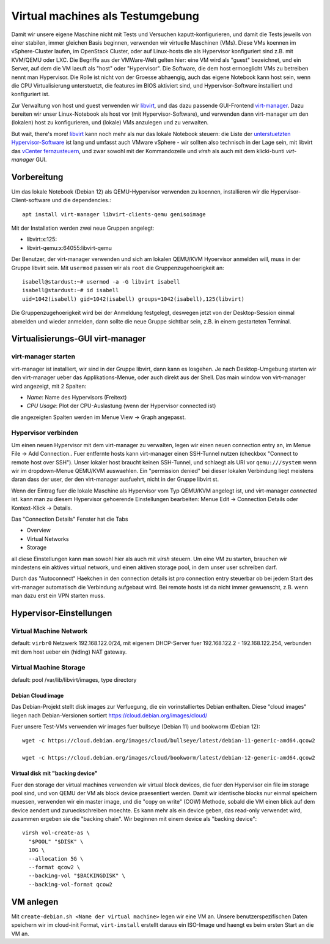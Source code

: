 #################################
Virtual machines als Testumgebung
#################################

Damit wir unsere eigene Maschine nicht mit Tests und Versuchen kaputt-konfigurieren, und damit die Tests jeweils von einer stabilen, immer gleichen Basis beginnen, verwenden wir virtuelle Maschinen (VMs). Diese VMs koennen im vSphere-Cluster laufen, im OpenStack Cluster, oder auf Linux-hosts die als Hypervisor konfiguriert sind z.B. mit KVM/QEMU oder LXC. Die Begriffe aus der VMWare-Welt gelten hier: eine VM wird als "guest" bezeichnet, und ein Server, auf dem die VM laeuft als "host" oder "Hypervisor". Die Software, die dem host ermoeglicht VMs zu betreiben nennt man Hypervisor. Die Rolle ist nicht von der Groesse abhaengig, auch das eigene Notebook kann host sein, wenn die CPU Virtualisierung unterstuetzt, die features im BIOS aktiviert sind, und Hypervisor-Software installiert und konfiguriert ist.

Zur Verwaltung von host und guest verwenden wir `libvirt`_, und das dazu passende GUI-Frontend `virt-manager`_. Dazu bereiten wir unser Linux-Notebook als host vor (mit Hypervisor-Software), und verwenden dann virt-manager um den (lokalen) host zu konfigurieren, und (lokale) VMs anzulegen und zu verwalten.

But wait, there's more! `libvirt`_ kann noch mehr als nur das lokale Notebook steuern: die Liste der `unterstuetzten Hypervisor-Software`_ ist lang und umfasst auch VMware vSphere - wir sollten also technisch in der Lage sein, mit libvirt das `vCenter fernzusteuern`_, und zwar sowohl mit der Kommandozeile und *virsh* als auch mit dem klicki-bunti *virt-manager* GUI.



************
Vorbereitung
************

Um das lokale Notebook (Debian 12) als QEMU-Hypervisor verwenden zu koennen, installieren wir die Hypervisor-Client-software und die dependencies.::

    apt install virt-manager libvirt-clients-qemu genisoimage

Mit der Installation werden zwei neue Gruppen angelegt:

* libvirt:x:125:
* libvirt-qemu:x:64055:libvirt-qemu

Der Benutzer, der virt-manager verwenden und sich am lokalen QEMU/KVM Hyoervisor anmelden will, muss in der Gruppe libvirt sein. Mit ``usermod`` passen wir als ``root`` die Gruppenzugehoerigkeit an::

    isabell@stardust:~# usermod -a -G libvirt isabell
    isabell@stardust:~# id isabell
    uid=1042(isabell) gid=1042(isabell) groups=1042(isabell),125(libvirt)

Die Gruppenzugehoerigkeit wird bei der Anmeldung festgelegt, deswegen jetzt von der Desktop-Session einmal abmelden und wieder anmelden, dann sollte die neue Gruppe sichtbar sein, z.B. in einem gestarteten Terminal.

*********************************
Virtualisierungs-GUI virt-manager
*********************************

====================
virt-manager starten
====================

virt-manager ist installiert, wir sind in der Gruppe libvirt, dann kann es losgehen. Je nach Desktop-Umgebung starten wir den virt-manager ueber das Applikations-Menue, oder auch direkt aus der Shell. Das main window von virt-manager wird angezeigt, mit 2 Spalten:

* *Name*: Name des Hypervisors (Freitext)
* *CPU Usage*: Plot der CPU-Auslastung (wenn der Hypervisor connected ist)

die angezeigten Spalten werden im Menue  View -> Graph angepasst.

====================
Hypervisor verbinden
====================

Um einen neuen Hypervisor mit dem virt-manager zu verwalten, legen wir einen neuen connection entry an, im Menue File -> Add Connection.. Fuer entfernte hosts kann virt-manager einen SSH-Tunnel nutzen (checkbox "Connect to remote host over SSH"). Unser lokaler host braucht keinen SSH-Tunnel, und schlaegt als URI vor ``qemu:///system`` wenn wir im dropdown-Menue QEMU/KVM auswaehlen. Ein "permission denied" bei dieser lokalen Verbindung liegt meistens daran dass der user, der den virt-manager ausfuehrt, nicht in der Gruppe libvirt st.

Wenn der Eintrag fuer die lokale Maschine als Hypervisor vom Typ QEMU/KVM angelegt ist, und virt-manager *connected* ist. kann man zu diesem Hypervisor gehoerende Einstellungen bearbeiten: Menue Edit -> Connection Details oder Kontext-Klick -> Details.

Das "Connection Details" Fenster hat die Tabs

* Overview
* Virtual Networks
* Storage

all diese Einstellungen kann man sowohl hier als auch mit *virsh* steuern. Um eine VM zu starten, brauchen wir mindestens ein aktives virtual network, und einen aktiven storage pool, in dem unser user schreiben darf.

Durch das "Autoconnect" Haekchen in den connection details ist pro connection entry steuerbar ob bei jedem Start des virt-manager automatisch die Verbindung aufgebaut wird. Bei remote hosts ist da nicht immer gewuenscht, z.B. wenn man dazu erst ein VPN starten muss.

************************
Hypervisor-Einstellungen
************************

=======================
Virtual Machine Network
=======================

default: ``virbr0``
Netzwerk 192.168.122.0/24, mit eigenem DHCP-Server fuer 192.168.122.2 - 192.168.122.254, verbunden mit dem host ueber ein (hiding) NAT gateway.

=======================
Virtual Machine Storage
=======================

default: pool /var/lib/libvirt/images, type directory

Debian Cloud image
^^^^^^^^^^^^^^^^^^

Das Debian-Projekt stellt disk images zur Verfuegung, die ein vorinstalliertes Debian enthalten. Diese "cloud images" liegen nach Debian-Versionen sortiert https://cloud.debian.org/images/cloud/

Fuer unsere Test-VMs verwenden wir images fuer bullseye (Debian 11) und bookworm (Debian 12)::

    wget -c https://cloud.debian.org/images/cloud/bullseye/latest/debian-11-generic-amd64.qcow2

    wget -c https://cloud.debian.org/images/cloud/bookworm/latest/debian-12-generic-amd64.qcow2

Virtual disk mit "backing device"
^^^^^^^^^^^^^^^^^^^^^^^^^^^^^^^^^

Fuer den storage der virtual machines verwenden wir virtual block devices, die fuer den Hypervisor ein file im storage pool sind, und von QEMU der VM als block device praesentiert werden. Damit wir identische blocks nur einmal speichern muessen, verwenden wir ein master image, und die "copy on write" (COW) Methode, sobald die VM einen blick auf dem device aendert und zurueckschreiben moechte. Es kann mehr als ein device geben, das read-only verwendet wird, zusammen ergeben sie die "backing chain". Wir beginnen mit einem device als "backing device"::

    virsh vol-create-as \
      "$POOL" "$DISK" \
      10G \
      --allocation 5G \
      --format qcow2 \
      --backing-vol "$BACKINGDISK" \
      --backing-vol-format qcow2

**********
VM anlegen
**********

Mit ``create-debian.sh <Name der virtual machine>`` legen wir eine VM an. Unsere benutzerspezifischen Daten speichern wir im cloud-init Format, ``virt-install`` erstellt daraus ein ISO-Image und haengt es beim ersten Start an die VM an.

.. Links
.. _virt-manager: https://virt-manager.org
.. _libvirt: https://libvirt.org
.. _unterstuetzten Hypervisor-Software: https://libvirt.org/drivers.html#hypervisor-drivers
.. _vCenter fernzusteuern: https://libvirt.org/drvesx.html
.. _disk image chain: https://libvirt.org/kbase/backing_chains.html
